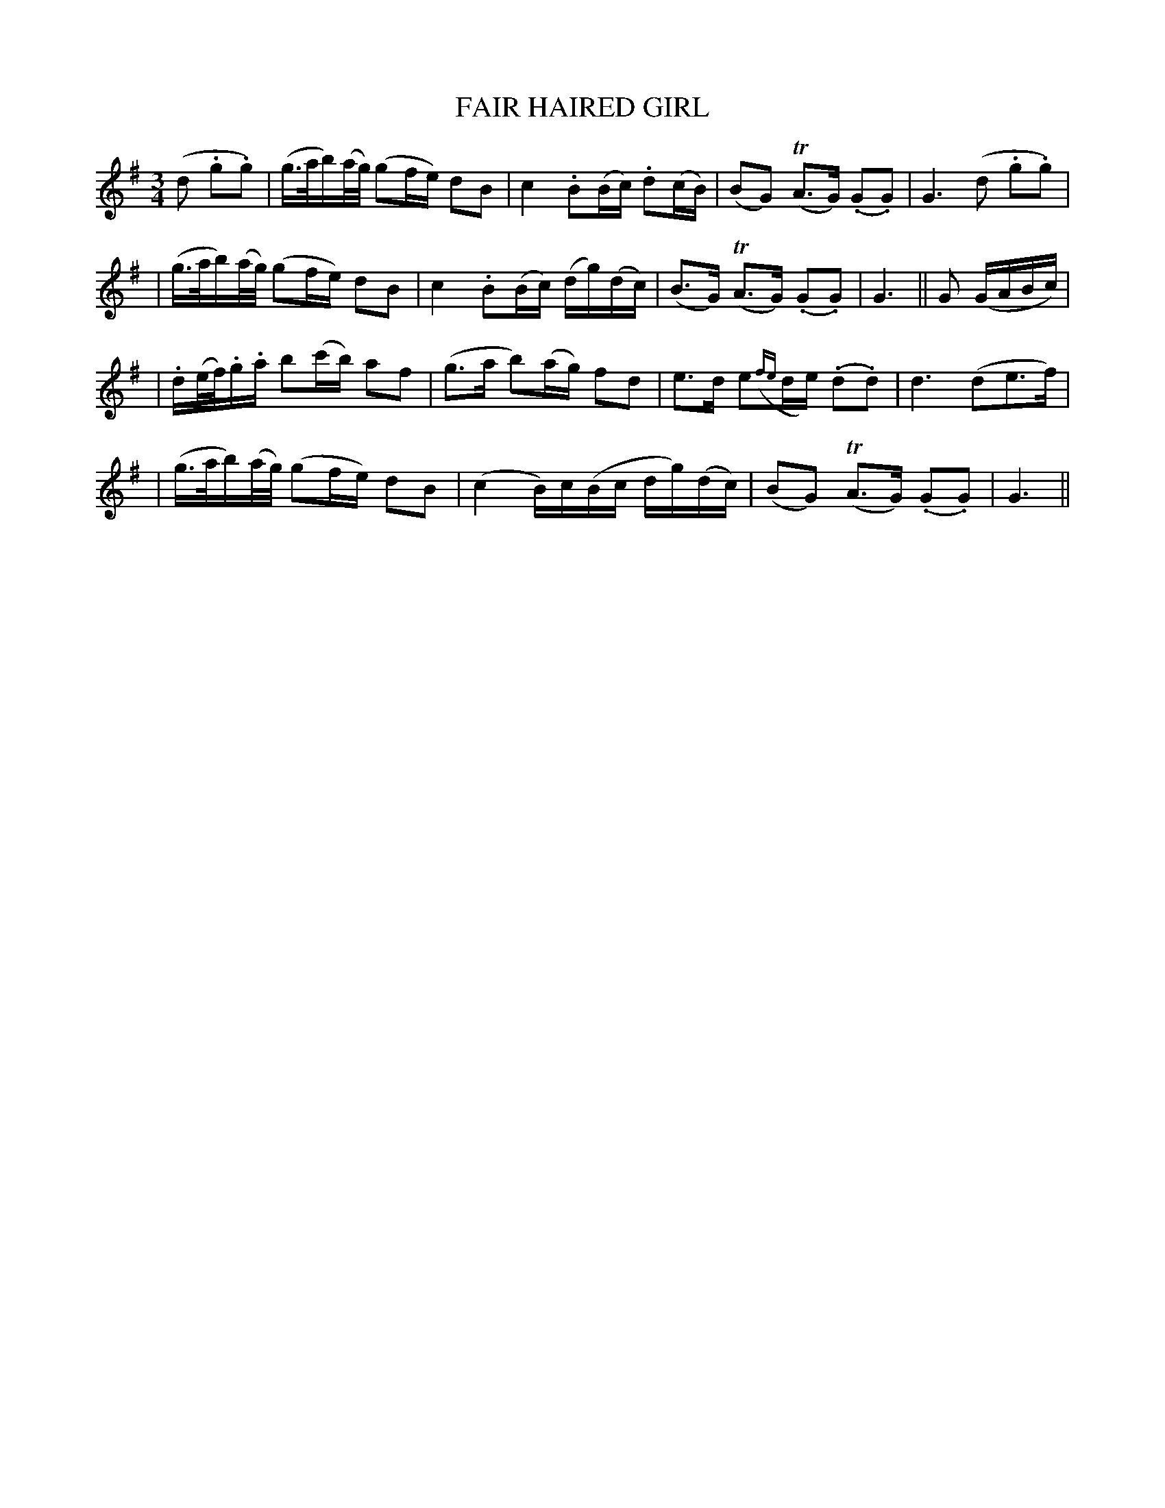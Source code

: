 X: 62
T: FAIR HAIRED GIRL
B: O'Neill's 62
M: 3/4
L: 1/16
N: "Very slow"
N: "Collected by J.O'Neill"
K:G
(d2 .g2.g2) \
| (g>ab)(a/g/) (g2fe) d2B2 \
| c4 .B2(Bc) .d2(cB) \
| (B2G2) (TA3G) (.G2.G2) \
| G6 (d2 .g2.g2) |
| (g>ab)(a/g/) (g2fe) d2B2 \
| c4 .B2(Bc) (dg)(dc) \
| (B3G) (TA3G) (.G2.G2) \
| G6 || G2 (GABc) |
| .d(e/f/).g.a b2(c'b) a2f2 \
| (g3a b2)(ag) f2d2 \
| e3d e2({fe}de) (.d2.d2) \
| d6 (d2e3f) |
| (g>ab)(a/g/) (g2fe) d2B2 \
| (c4 B)c(Bc dg)(dc) \
| (B2G2) (TA3G) (.G2.G2) \
| G6 ||
